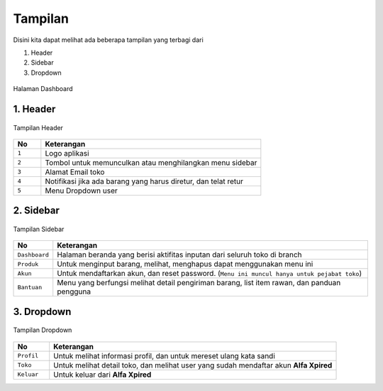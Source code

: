 Tampilan
========

Disini kita dapat melihat ada beberapa tampilan yang terbagi dari 

1. Header
2. Sidebar
3. Dropdown

.. figure:: img/dashboard-1.png
    :align: center

    Halaman Dashboard 

1. Header
---------	

.. figure:: img/menu-1.png
    :align: center

    Tampilan Header 
	
.. list-table:: 
   :widths: 5 40
   :header-rows: 1

   * - No
     - Keterangan
   * - ``1``
     - Logo aplikasi
   * - ``2``
     - Tombol untuk memunculkan atau menghilangkan menu sidebar
   * - ``3``
     - Alamat Email toko 
   * - ``4``
     - Notifikasi jika ada barang yang harus diretur, dan telat retur 
   * - ``5``
     - Menu Dropdown user
	 
	 
2. Sidebar
----------	

.. figure:: img/menu-2.png
    :align: center

    Tampilan Sidebar 
	
.. list-table:: 
   :widths: 5 40
   :header-rows: 1

   * - No
     - Keterangan
   * - ``Dashboard``
     - Halaman beranda yang berisi aktifitas inputan dari seluruh toko di branch
   * - ``Produk``
     - Untuk menginput barang, melihat, menghapus dapat menggunakan menu ini
   * - ``Akun``
     - Untuk mendaftarkan akun, dan reset password. (``Menu ini muncul hanya untuk pejabat toko``) 
   * - ``Bantuan``
     - Menu yang berfungsi melihat detail pengiriman barang, list item rawan, dan panduan pengguna
	 
	 
3. Dropdown
-----------	

.. figure:: img/menu-3.png
    :align: center

    Tampilan Dropdown 
	
.. list-table:: 
   :widths: 5 40
   :header-rows: 1

   * - No
     - Keterangan
   * - ``Profil``
     - Untuk melihat informasi profil, dan untuk mereset ulang kata sandi
   * - ``Toko``
     - Untuk melihat detail toko, dan melihat user yang sudah mendaftar akun **Alfa Xpired**
   * - ``Keluar``
     - Untuk keluar dari **Alfa Xpired**